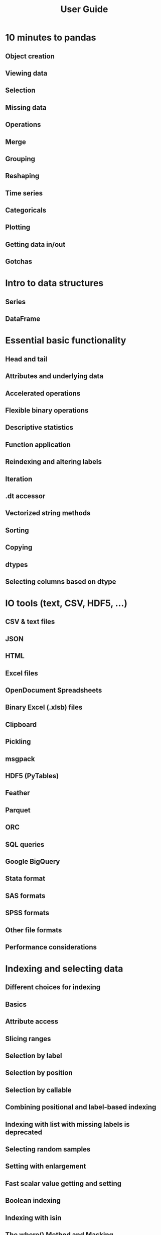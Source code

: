 #+TITLE: User Guide
#+VERSION: 1.2.2
#+STARTUP: overview
#+STARTUP: entitiespretty

* 10 minutes to pandas
** Object creation
** Viewing data
** Selection
** Missing data
** Operations
** Merge
** Grouping
** Reshaping
** Time series
** Categoricals
** Plotting
** Getting data in/out
** Gotchas
   
* Intro to data structures
** Series
** DataFrame
   
* Essential basic functionality
** Head and tail
** Attributes and underlying data
** Accelerated operations
** Flexible binary operations
** Descriptive statistics
** Function application
** Reindexing and altering labels
** Iteration
** .dt accessor
** Vectorized string methods
** Sorting
** Copying
** dtypes
** Selecting columns based on dtype
   
* IO tools (text, CSV, HDF5, …)
** CSV & text files
** JSON
** HTML
** Excel files
** OpenDocument Spreadsheets
** Binary Excel (.xlsb) files
** Clipboard
** Pickling
** msgpack
** HDF5 (PyTables)
** Feather
** Parquet
** ORC
** SQL queries
** Google BigQuery
** Stata format
** SAS formats
** SPSS formats
** Other file formats
** Performance considerations
   
* Indexing and selecting data
** Different choices for indexing
** Basics
** Attribute access
** Slicing ranges
** Selection by label
** Selection by position
** Selection by callable
** Combining positional and label-based indexing
** Indexing with list with missing labels is deprecated
** Selecting random samples
** Setting with enlargement
** Fast scalar value getting and setting
** Boolean indexing
** Indexing with isin
** The where() Method and Masking
** Setting with enlargement conditionally using numpy()
** The query() Method
** Duplicate data
** Dictionary-like get() method
** Looking up values by index/column labels
** Index objects
** Set / reset index
** Returning a view versus a copy
   
* MultiIndex / advanced indexing
** Hierarchical indexing (MultiIndex)
** Advanced indexing with hierarchical index
** Sorting a MultiIndex
** Take methods
** Index types
** Miscellaneous indexing FAQ
   
* Merge, join, concatenate and compare
** Concatenating objects
** Database-style DataFrame or named Series joining/merging
** Timeseries friendly merging
** Comparing objects
   
* Reshaping and pivot tables
** Reshaping by pivoting DataFrame objects
** Reshaping by stacking and unstacking
** Reshaping by melt
** Combining with stats and GroupBy
** Pivot tables
** Cross tabulations
** Tiling
** Computing indicator / dummy variables
** Factorizing values
** Examples
** Exploding a list-like column
   
* Working with text data
** Text data types
** String methods
** Splitting and replacing strings
** Concatenation
** Indexing with .str
** Extracting substrings
** Testing for strings that match or contain a pattern
** Creating indicator variables
** Method summary
   
* Working with missing data
** Values considered “missing”
** Inserting missing data
** Calculations with missing data
** Sum/prod of empties/nans
** NA values in GroupBy
** Filling missing values: fillna
** Filling with a PandasObject
** Dropping axis labels with missing data: dropna
** Interpolation
** Replacing generic values
** String/regular expression replacement
** Numeric replacement
** Experimental NA scalar to denote missing values
   
* Duplicate Labels
** Consequences of Duplicate Labels
** Duplicate Label Detection
** Disallowing Duplicate Labels
   
* Categorical data
** Object creation
** CategoricalDtype
** Description
** Working with categories
** Sorting and order
** Comparisons
** Operations
** Data munging
** Getting data in/out
** Missing data
** Differences to R’s factor
** Gotchas
   
* Nullable integer data type
** Construction
** Operations
** Scalar NA Value
   
* Nullable Boolean data type
** Indexing with NA values
** Kleene logical operations
   
* Visualization
** Basic plotting: plot
** Other plots
** Plotting with missing data
** Plotting tools
** Plot formatting
** Plotting directly with matplotlib
** Plotting backends
   
* Computational tools
** Statistical functions
   
* Group by: split-apply-combine
** Splitting an object into groups
** Iterating through groups
** Selecting a group
** Aggregation
** Transformation
** Filtration
** Dispatching to instance methods
** Flexible apply
** Numba Accelerated Routines
** Other useful features
** Examples
   
* Windowing Operations
** Overview
** Rolling window
** Weighted window
** Expanding window
** Exponentially Weighted window
   
* Time series / date functionality
** Overview
** Timestamps vs. time spans
** Converting to timestamps
** Generating ranges of timestamps
** Timestamp limitations
** Indexing
** Time/date components
** DateOffset objects
** Time series-related instance methods
** Resampling
** Time span representation
** Converting between representations
** Representing out-of-bounds spans
** Time zone handling

* Time deltas
** Parsing
** Operations
** Reductions
** Frequency conversion
** Attributes
** TimedeltaIndex
** Resampling
   
* Styling
** Building styles
** Finer control: slicing
** Finer Control: Display Values
** Builtin styles
** Sharing styles
** Other Options
** Fun stuff
** Export to Excel
** Extensibility
   
* Options and settings
** Overview
** Getting and setting options
** Setting startup options in Python/IPython environment
** Frequently used options
** Available options
** Number formatting
** Unicode formatting
** Table schema display
   
* Enhancing performance
** Cython (writing C extensions for pandas)
** Using Numba
** Expression evaluation via eval()
   
* Scaling to large datasets
** Load less data
** Use efficient datatypes
** Use chunking
** Use other libraries
   
* Sparse data structures
** SparseArray
** SparseDtype
** Sparse accessor
** Sparse calculation
** Migrating
** Interaction with scipy.sparse
   
* Frequently Asked Questions (FAQ)
** DataFrame memory usage
** Using if/truth statements with pandas
** NaN, Integer NA values and NA type promotions
** Differences with NumPy
** Thread-safety
** Byte-ordering issues
   
* Cookbook
** Idioms
** Selection
** Multiindexing
** Missing data
** Grouping
** Timeseries
** Merge
** Plotting
** Data in/out
** Computation
** Timedeltas
** Creating example data
